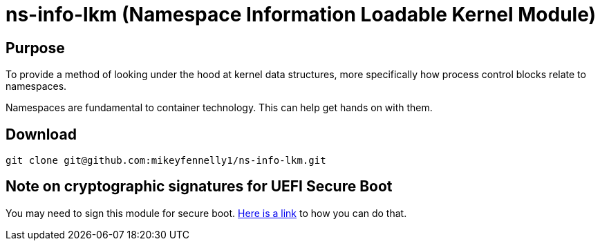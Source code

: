 = ns-info-lkm (Namespace Information Loadable Kernel Module)

== Purpose

To provide a method of looking under the hood at kernel data structures, more specifically how process control blocks relate to namespaces.

Namespaces are fundamental to container technology. This can help get hands on with them.

== Download

[source, bash]
----
git clone git@github.com:mikeyfennelly1/ns-info-lkm.git
----

== Note on cryptographic signatures for UEFI Secure Boot

You may need to sign this module for secure boot. https://ubuntu.com/blog/how-to-sign-things-for-secure-boot[Here is a link] to how you can do that.